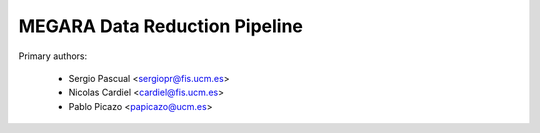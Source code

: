 MEGARA Data Reduction Pipeline
==============================

Primary authors:

 * Sergio Pascual <sergiopr@fis.ucm.es>
 * Nicolas Cardiel <cardiel@fis.ucm.es>
 * Pablo Picazo <papicazo@ucm.es>
